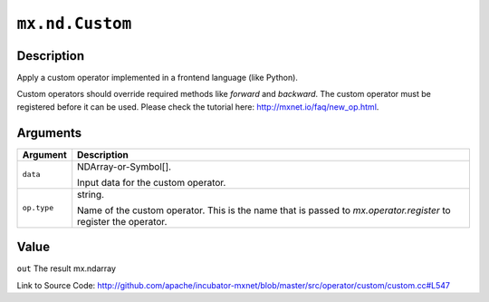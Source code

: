 .. raw:: html



``mx.nd.Custom``
================================

Description
----------------------

Apply a custom operator implemented in a frontend language (like Python).

Custom operators should override required methods like `forward` and `backward`.
The custom operator must be registered before it can be used.
Please check the tutorial here: http://mxnet.io/faq/new_op.html.



Arguments
------------------

+----------------------------------------+------------------------------------------------------------+
| Argument                               | Description                                                |
+========================================+============================================================+
| ``data``                               | NDArray-or-Symbol[].                                       |
|                                        |                                                            |
|                                        | Input data for the custom operator.                        |
+----------------------------------------+------------------------------------------------------------+
| ``op.type``                            | string.                                                    |
|                                        |                                                            |
|                                        | Name of the custom operator. This is the name that is      |
|                                        | passed to `mx.operator.register` to register the           |
|                                        | operator.                                                  |
+----------------------------------------+------------------------------------------------------------+

Value
----------

``out`` The result mx.ndarray


Link to Source Code: http://github.com/apache/incubator-mxnet/blob/master/src/operator/custom/custom.cc#L547


.. disqus::
   :disqus_identifier: mx.nd.Custom
